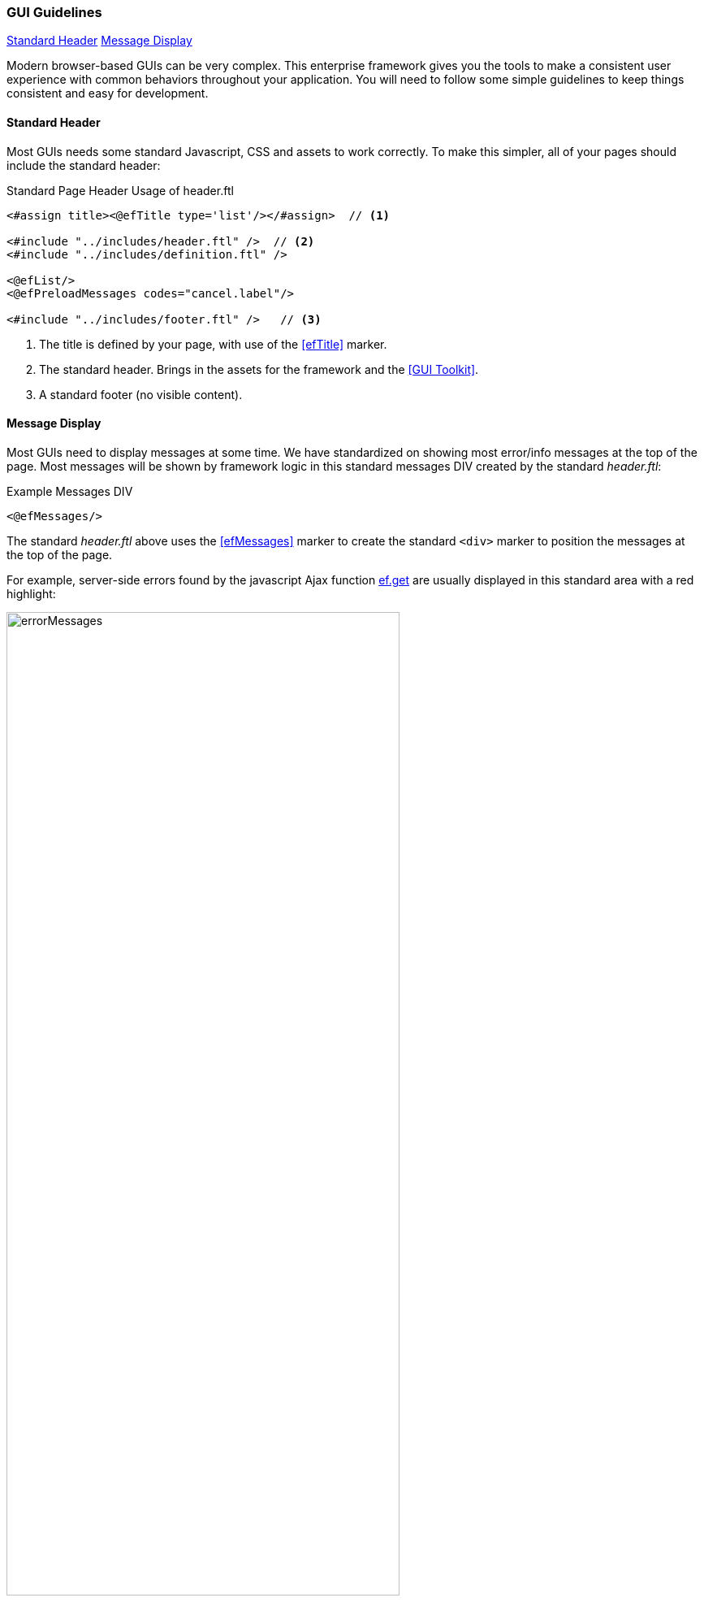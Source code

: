 
=== GUI Guidelines

ifeval::["{backend}" != "pdf"]

[inline-toc]#<<Standard Header>>#
[inline-toc]#<<Message Display>>#

endif::[]

Modern browser-based GUIs can be very complex.  This enterprise framework gives you the tools
to make a consistent user experience with common behaviors throughout your application.
You will need to follow some simple guidelines to keep things consistent and easy for development.

==== Standard Header

Most GUIs needs some standard Javascript, CSS and assets to work correctly.  To make this simpler,
all of your pages should include the standard header:

[source,html]
.Standard Page Header Usage of header.ftl
----
<#assign title><@efTitle type='list'/></#assign>  // <.>

<#include "../includes/header.ftl" />  // <.>
<#include "../includes/definition.ftl" />

<@efList/>
<@efPreloadMessages codes="cancel.label"/>

<#include "../includes/footer.ftl" />   // <.>

----
<.> The title is defined by your page, with use of the <<efTitle>> marker.
<.> The standard header.  Brings in the assets for the framework and the <<GUI Toolkit>>.
<.> A standard footer (no visible content).


==== Message Display

Most GUIs need to display messages at some time.  We have standardized on showing most error/info
messages at the top of the page.  Most messages will be shown by framework logic in this standard
messages DIV created by the standard _header.ftl_:

[source,html]
.Example Messages DIV
----
<@efMessages/>
----

The standard _header.ftl_ above uses the <<efMessages>> marker to create the standard `<div>` marker
to position the messages at the top of the page.


For example, server-side errors found by the
javascript Ajax function <<reference.adoc#eframe-get,ef.get>>
are usually displayed in this standard area with a red highlight:

image::guis/errorMessages.png[title="messages",align="center", width=75%]

The standard message area (id='messages') is created by the _header.ftl_ and is located under the
standard header/toolbar.

The server-side code can store these messages using the
link:groovydoc/org/simplemes/eframe/controller/StandardModelAndView.html[StandardModelAndView^]
icon:share-square-o[role="link-blue"]:

[source,groovy]
.Messages Response from Controller
----
@Controller("/status")
class StatusController {

  @Get("/display")
  StandardModelAndView show(HttpRequest request,Principal principal) {    // <.>
    def modelAndView = new StandardModelAndView('status/show', principal, this)
    def messages = new MessageHolder(text: 'a bad message', code: 103)    // <.>
    modelAndView[StandardModelAndView.MESSAGES] = messages  // <.>
    return
  }

}
----
<.> The show method returns a StandardModelAndView, which Freemarker will use to render the page.
<.> An error message is created for the display.
<.> The message holder is stored in the model for the view, under the key _'_messages'_.

These messages will be displayed by the <<efMessages>> marker in the <<Standard Header>>.



==== Message Access from .ftl Files

The standard <<Message Display>> logic relies on the messages being stored in a common place
in the Freemarker data model. The messages are accessible like this:

[source,html]
.Example Messages DIV
----
${messageHolder.text}  // <.>

----
<.> Displays the primary message.  See
    link:groovydoc/org/simplemes/eframe/exception/MessageHolder.html[MessageHolder^]
    icon:share-square-o[role="link-blue"] for details on methods available.


